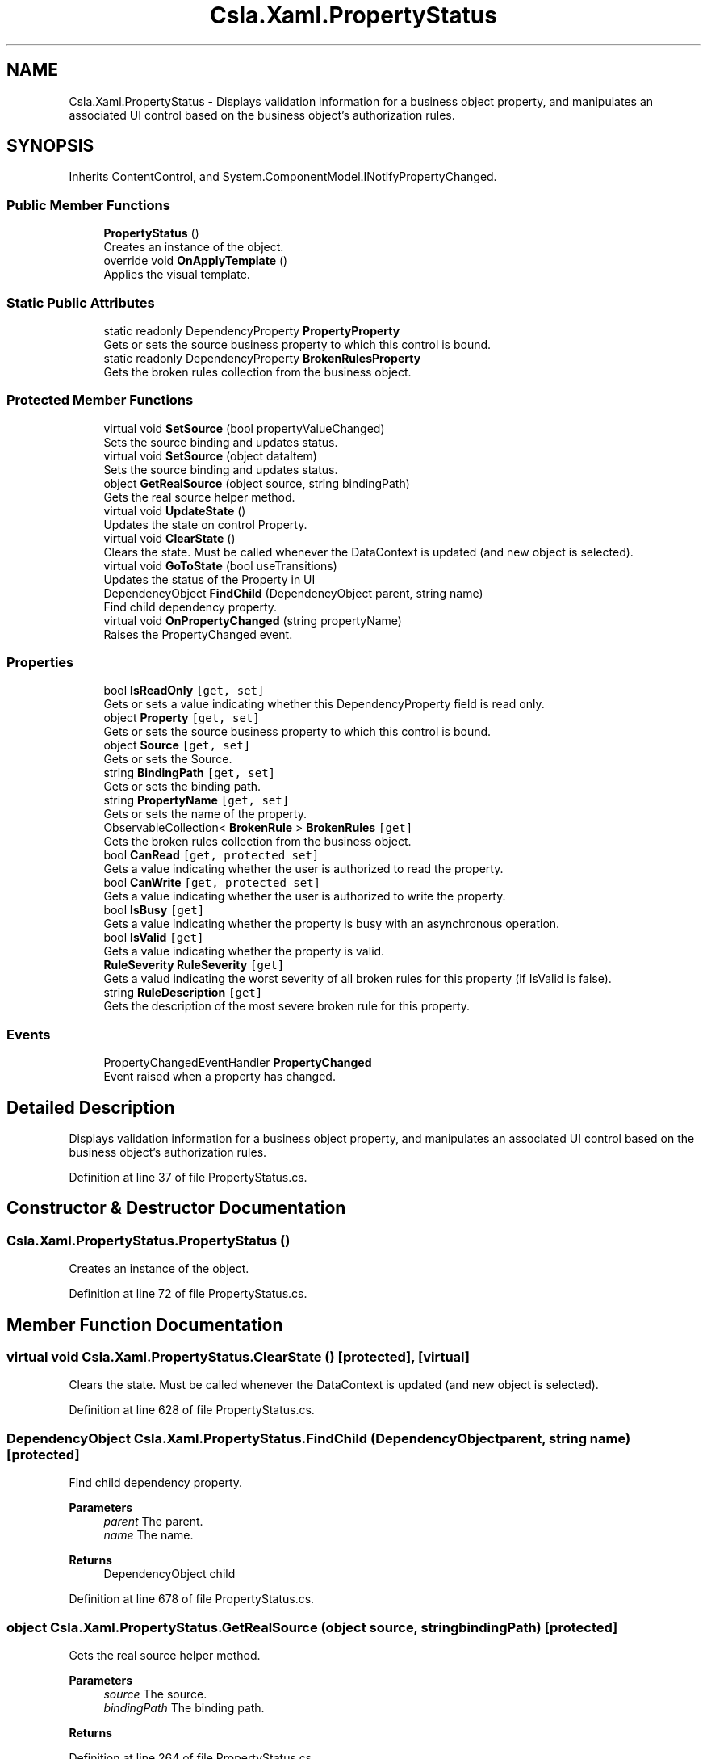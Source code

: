 .TH "Csla.Xaml.PropertyStatus" 3 "Thu Jul 22 2021" "Version 5.4.2" "CSLA.NET" \" -*- nroff -*-
.ad l
.nh
.SH NAME
Csla.Xaml.PropertyStatus \- Displays validation information for a business object property, and manipulates an associated UI control based on the business object's authorization rules\&.  

.SH SYNOPSIS
.br
.PP
.PP
Inherits ContentControl, and System\&.ComponentModel\&.INotifyPropertyChanged\&.
.SS "Public Member Functions"

.in +1c
.ti -1c
.RI "\fBPropertyStatus\fP ()"
.br
.RI "Creates an instance of the object\&. "
.ti -1c
.RI "override void \fBOnApplyTemplate\fP ()"
.br
.RI "Applies the visual template\&. "
.in -1c
.SS "Static Public Attributes"

.in +1c
.ti -1c
.RI "static readonly DependencyProperty \fBPropertyProperty\fP"
.br
.RI "Gets or sets the source business property to which this control is bound\&. "
.ti -1c
.RI "static readonly DependencyProperty \fBBrokenRulesProperty\fP"
.br
.RI "Gets the broken rules collection from the business object\&. "
.in -1c
.SS "Protected Member Functions"

.in +1c
.ti -1c
.RI "virtual void \fBSetSource\fP (bool propertyValueChanged)"
.br
.RI "Sets the source binding and updates status\&. "
.ti -1c
.RI "virtual void \fBSetSource\fP (object dataItem)"
.br
.RI "Sets the source binding and updates status\&. "
.ti -1c
.RI "object \fBGetRealSource\fP (object source, string bindingPath)"
.br
.RI "Gets the real source helper method\&. "
.ti -1c
.RI "virtual void \fBUpdateState\fP ()"
.br
.RI "Updates the state on control Property\&. "
.ti -1c
.RI "virtual void \fBClearState\fP ()"
.br
.RI "Clears the state\&. Must be called whenever the DataContext is updated (and new object is selected)\&. "
.ti -1c
.RI "virtual void \fBGoToState\fP (bool useTransitions)"
.br
.RI "Updates the status of the Property in UI "
.ti -1c
.RI "DependencyObject \fBFindChild\fP (DependencyObject parent, string name)"
.br
.RI "Find child dependency property\&. "
.ti -1c
.RI "virtual void \fBOnPropertyChanged\fP (string propertyName)"
.br
.RI "Raises the PropertyChanged event\&. "
.in -1c
.SS "Properties"

.in +1c
.ti -1c
.RI "bool \fBIsReadOnly\fP\fC [get, set]\fP"
.br
.RI "Gets or sets a value indicating whether this DependencyProperty field is read only\&. "
.ti -1c
.RI "object \fBProperty\fP\fC [get, set]\fP"
.br
.RI "Gets or sets the source business property to which this control is bound\&. "
.ti -1c
.RI "object \fBSource\fP\fC [get, set]\fP"
.br
.RI "Gets or sets the Source\&. "
.ti -1c
.RI "string \fBBindingPath\fP\fC [get, set]\fP"
.br
.RI "Gets or sets the binding path\&. "
.ti -1c
.RI "string \fBPropertyName\fP\fC [get, set]\fP"
.br
.RI "Gets or sets the name of the property\&. "
.ti -1c
.RI "ObservableCollection< \fBBrokenRule\fP > \fBBrokenRules\fP\fC [get]\fP"
.br
.RI "Gets the broken rules collection from the business object\&. "
.ti -1c
.RI "bool \fBCanRead\fP\fC [get, protected set]\fP"
.br
.RI "Gets a value indicating whether the user is authorized to read the property\&. "
.ti -1c
.RI "bool \fBCanWrite\fP\fC [get, protected set]\fP"
.br
.RI "Gets a value indicating whether the user is authorized to write the property\&. "
.ti -1c
.RI "bool \fBIsBusy\fP\fC [get]\fP"
.br
.RI "Gets a value indicating whether the property is busy with an asynchronous operation\&. "
.ti -1c
.RI "bool \fBIsValid\fP\fC [get]\fP"
.br
.RI "Gets a value indicating whether the property is valid\&. "
.ti -1c
.RI "\fBRuleSeverity\fP \fBRuleSeverity\fP\fC [get]\fP"
.br
.RI "Gets a valud indicating the worst severity of all broken rules for this property (if IsValid is false)\&. "
.ti -1c
.RI "string \fBRuleDescription\fP\fC [get]\fP"
.br
.RI "Gets the description of the most severe broken rule for this property\&. "
.in -1c
.SS "Events"

.in +1c
.ti -1c
.RI "PropertyChangedEventHandler \fBPropertyChanged\fP"
.br
.RI "Event raised when a property has changed\&. "
.in -1c
.SH "Detailed Description"
.PP 
Displays validation information for a business object property, and manipulates an associated UI control based on the business object's authorization rules\&. 


.PP
Definition at line 37 of file PropertyStatus\&.cs\&.
.SH "Constructor & Destructor Documentation"
.PP 
.SS "Csla\&.Xaml\&.PropertyStatus\&.PropertyStatus ()"

.PP
Creates an instance of the object\&. 
.PP
Definition at line 72 of file PropertyStatus\&.cs\&.
.SH "Member Function Documentation"
.PP 
.SS "virtual void Csla\&.Xaml\&.PropertyStatus\&.ClearState ()\fC [protected]\fP, \fC [virtual]\fP"

.PP
Clears the state\&. Must be called whenever the DataContext is updated (and new object is selected)\&. 
.PP
Definition at line 628 of file PropertyStatus\&.cs\&.
.SS "DependencyObject Csla\&.Xaml\&.PropertyStatus\&.FindChild (DependencyObject parent, string name)\fC [protected]\fP"

.PP
Find child dependency property\&. 
.PP
\fBParameters\fP
.RS 4
\fIparent\fP The parent\&.
.br
\fIname\fP The name\&.
.RE
.PP
\fBReturns\fP
.RS 4
DependencyObject child
.RE
.PP

.PP
Definition at line 678 of file PropertyStatus\&.cs\&.
.SS "object Csla\&.Xaml\&.PropertyStatus\&.GetRealSource (object source, string bindingPath)\fC [protected]\fP"

.PP
Gets the real source helper method\&. 
.PP
\fBParameters\fP
.RS 4
\fIsource\fP The source\&.
.br
\fIbindingPath\fP The binding path\&.
.RE
.PP
\fBReturns\fP
.RS 4
.RE
.PP

.PP
Definition at line 264 of file PropertyStatus\&.cs\&.
.SS "virtual void Csla\&.Xaml\&.PropertyStatus\&.GoToState (bool useTransitions)\fC [protected]\fP, \fC [virtual]\fP"

.PP
Updates the status of the Property in UI 
.PP
\fBParameters\fP
.RS 4
\fIuseTransitions\fP if set to \fCtrue\fP then use transitions\&.
.RE
.PP

.PP
Definition at line 639 of file PropertyStatus\&.cs\&.
.SS "override void Csla\&.Xaml\&.PropertyStatus\&.OnApplyTemplate ()"

.PP
Applies the visual template\&. 
.PP
Definition at line 106 of file PropertyStatus\&.cs\&.
.SS "virtual void Csla\&.Xaml\&.PropertyStatus\&.OnPropertyChanged (string propertyName)\fC [protected]\fP, \fC [virtual]\fP"

.PP
Raises the PropertyChanged event\&. 
.PP
\fBParameters\fP
.RS 4
\fIpropertyName\fP Name of the changed property\&.
.RE
.PP

.PP
Definition at line 710 of file PropertyStatus\&.cs\&.
.SS "virtual void Csla\&.Xaml\&.PropertyStatus\&.SetSource (bool propertyValueChanged)\fC [protected]\fP, \fC [virtual]\fP"

.PP
Sets the source binding and updates status\&. 
.PP
Definition at line 201 of file PropertyStatus\&.cs\&.
.SS "virtual void Csla\&.Xaml\&.PropertyStatus\&.SetSource (object dataItem)\fC [protected]\fP, \fC [virtual]\fP"

.PP
Sets the source binding and updates status\&. 
.PP
Definition at line 214 of file PropertyStatus\&.cs\&.
.SS "virtual void Csla\&.Xaml\&.PropertyStatus\&.UpdateState ()\fC [protected]\fP, \fC [virtual]\fP"

.PP
Updates the state on control Property\&. 
.PP
Definition at line 545 of file PropertyStatus\&.cs\&.
.SH "Member Data Documentation"
.PP 
.SS "readonly DependencyProperty Csla\&.Xaml\&.PropertyStatus\&.BrokenRulesProperty\fC [static]\fP"
\fBInitial value:\fP
.PP
.nf
= DependencyProperty\&.Register(
      "BrokenRules",
      typeof(ObservableCollection<BrokenRule>),
      typeof(PropertyStatus),
      null)
.fi
.PP
Gets the broken rules collection from the business object\&. 
.PP
Definition at line 338 of file PropertyStatus\&.cs\&.
.SS "readonly DependencyProperty Csla\&.Xaml\&.PropertyStatus\&.PropertyProperty\fC [static]\fP"
\fBInitial value:\fP
.PP
.nf
= DependencyProperty\&.Register(
      "Property",
      typeof(object),
      typeof(PropertyStatus),
      new PropertyMetadata(new object(), (o, e) =>
      {
        bool changed = true;
        if (e\&.NewValue == null)
        {
          if (e\&.OldValue == null)
            changed = false;
        }
        else if (e\&.NewValue\&.Equals(e\&.OldValue))
        {
          changed = false;
        }
        ((PropertyStatus)o)\&.SetSource(changed);
      }))
.fi
.PP
Gets or sets the source business property to which this control is bound\&. 
.PP
Definition at line 120 of file PropertyStatus\&.cs\&.
.SH "Property Documentation"
.PP 
.SS "string Csla\&.Xaml\&.PropertyStatus\&.BindingPath\fC [get]\fP, \fC [set]\fP, \fC [protected]\fP"

.PP
Gets or sets the binding path\&. The binding path\&.
.PP
Definition at line 172 of file PropertyStatus\&.cs\&.
.SS "ObservableCollection<\fBBrokenRule\fP> Csla\&.Xaml\&.PropertyStatus\&.BrokenRules\fC [get]\fP"

.PP
Gets the broken rules collection from the business object\&. 
.PP
Definition at line 349 of file PropertyStatus\&.cs\&.
.SS "bool Csla\&.Xaml\&.PropertyStatus\&.CanRead\fC [get]\fP, \fC [protected set]\fP"

.PP
Gets a value indicating whether the user is authorized to read the property\&. 
.PP
Definition at line 365 of file PropertyStatus\&.cs\&.
.SS "bool Csla\&.Xaml\&.PropertyStatus\&.CanWrite\fC [get]\fP, \fC [protected set]\fP"

.PP
Gets a value indicating whether the user is authorized to write the property\&. 
.PP
Definition at line 384 of file PropertyStatus\&.cs\&.
.SS "bool Csla\&.Xaml\&.PropertyStatus\&.IsBusy\fC [get]\fP"

.PP
Gets a value indicating whether the property is busy with an asynchronous operation\&. 
.PP
Definition at line 403 of file PropertyStatus\&.cs\&.
.SS "bool Csla\&.Xaml\&.PropertyStatus\&.IsReadOnly\fC [get]\fP, \fC [set]\fP, \fC [protected]\fP"

.PP
Gets or sets a value indicating whether this DependencyProperty field is read only\&. \fCtrue\fP if this DependencyProperty is read only; otherwise, \fCfalse\fP\&. 
.PP
Definition at line 52 of file PropertyStatus\&.cs\&.
.SS "bool Csla\&.Xaml\&.PropertyStatus\&.IsValid\fC [get]\fP"

.PP
Gets a value indicating whether the property is valid\&. 
.PP
Definition at line 422 of file PropertyStatus\&.cs\&.
.SS "object Csla\&.Xaml\&.PropertyStatus\&.Property\fC [get]\fP, \fC [set]\fP"

.PP
Gets or sets the source business property to which this control is bound\&. 
.PP
Definition at line 144 of file PropertyStatus\&.cs\&.
.SS "string Csla\&.Xaml\&.PropertyStatus\&.PropertyName\fC [get]\fP, \fC [set]\fP, \fC [protected]\fP"

.PP
Gets or sets the name of the property\&. The name of the property\&. 
.PP
Definition at line 192 of file PropertyStatus\&.cs\&.
.SS "string Csla\&.Xaml\&.PropertyStatus\&.RuleDescription\fC [get]\fP"

.PP
Gets the description of the most severe broken rule for this property\&. 
.PP
Definition at line 462 of file PropertyStatus\&.cs\&.
.SS "\fBRuleSeverity\fP Csla\&.Xaml\&.PropertyStatus\&.RuleSeverity\fC [get]\fP"

.PP
Gets a valud indicating the worst severity of all broken rules for this property (if IsValid is false)\&. 
.PP
Definition at line 443 of file PropertyStatus\&.cs\&.
.SS "object Csla\&.Xaml\&.PropertyStatus\&.Source\fC [get]\fP, \fC [set]\fP, \fC [protected]\fP"

.PP
Gets or sets the Source\&. The source\&.
.PP
Definition at line 155 of file PropertyStatus\&.cs\&.
.SH "Event Documentation"
.PP 
.SS "PropertyChangedEventHandler Csla\&.Xaml\&.PropertyStatus\&.PropertyChanged"

.PP
Event raised when a property has changed\&. 
.PP
Definition at line 704 of file PropertyStatus\&.cs\&.

.SH "Author"
.PP 
Generated automatically by Doxygen for CSLA\&.NET from the source code\&.

